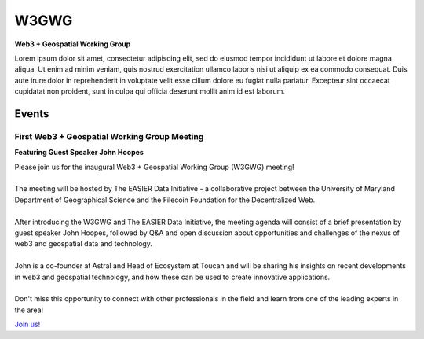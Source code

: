 ******
W3GWG
******

.. post:: 
    :tags: UMD, Web3, Geospatial
    :author: The EASIER Data Initiative

**Web3 + Geospatial Working Group**

| Lorem ipsum dolor sit amet, consectetur adipiscing elit, sed do eiusmod tempor incididunt ut labore et dolore magna aliqua. Ut enim ad minim veniam, quis nostrud exercitation ullamco laboris nisi ut aliquip ex ea commodo consequat. Duis aute irure dolor in reprehenderit in voluptate velit esse cillum dolore eu fugiat nulla pariatur. Excepteur sint occaecat cupidatat non proident, sunt in culpa qui officia deserunt mollit anim id est laborum.

Events
=========

First Web3 + Geospatial Working Group Meeting
******************
**Featuring Guest Speaker John Hoopes**

.. image:: _img/w3gwg/w3gwg-hoopes.jpeg
    :width: 300

| Please join us for the inaugural Web3 + Geospatial Working Group (W3GWG) meeting!
| 
| The meeting will be hosted by The EASIER Data Initiative - a collaborative project between the University of Maryland Department of Geographical Science and the Filecoin Foundation for the Decentralized Web.
| 
| After introducing the W3GWG and The EASIER Data Initiative, the meeting agenda will consist of a brief presentation by guest speaker John Hoopes, followed by Q&A and open discussion about opportunities and challenges of the nexus of web3 and geospatial data and technology.
| 
| John is a co-founder at Astral and Head of Ecosystem at Toucan and will be sharing his insights on recent developments in web3 and geospatial technology, and how these can be used to create innovative applications.
| 
| Don't miss this opportunity to connect with other professionals in the field and learn from one of the leading experts in the area!
`Join us! <https://bit.ly/W3GWG-HOOPES>`_